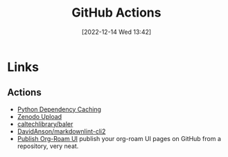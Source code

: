 :PROPERTIES:
:ID:       e19b6eb6-46b2-440a-ba35-be29feb33407
:mtime:    20240128232536 20240127115829 20231015151623 20230318204943 20230103103313 20221216215027
:ctime:    20221216215027
:END:
#+TITLE: GitHub Actions
#+DATE: [2022-12-14 Wed 13:42]
#+FILETAGS: :git:github:actions:github actions:


* Links

** Actions

+ [[https://github.blog/changelog/2021-11-23-github-actions-setup-python-now-supports-dependency-caching/][Python Dependency Caching]]
+ [[https://github.com/marketplace/actions/zenodo-upload][Zenodo Upload]]
+ [[https://github.com/caltechlibrary/baler][caltechlibrary/baler]]
+ [[https://github.com/DavidAnson/markdownlint-cli2][DavidAnson/markdownlint-cli2]]
+ [[https://github.com/marketplace/actions/publish-org-roam-ui][Publish Org-Roam UI]] publish your org-roam UI pages on GitHub from a repository, very neat.
